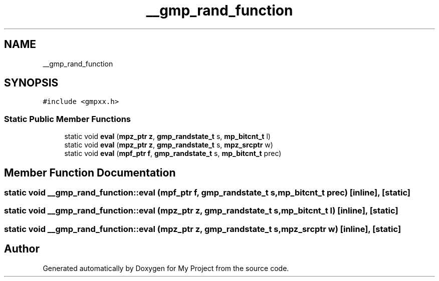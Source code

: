 .TH "__gmp_rand_function" 3 "Sun Jul 12 2020" "My Project" \" -*- nroff -*-
.ad l
.nh
.SH NAME
__gmp_rand_function
.SH SYNOPSIS
.br
.PP
.PP
\fC#include <gmpxx\&.h>\fP
.SS "Static Public Member Functions"

.in +1c
.ti -1c
.RI "static void \fBeval\fP (\fBmpz_ptr\fP \fBz\fP, \fBgmp_randstate_t\fP s, \fBmp_bitcnt_t\fP l)"
.br
.ti -1c
.RI "static void \fBeval\fP (\fBmpz_ptr\fP \fBz\fP, \fBgmp_randstate_t\fP s, \fBmpz_srcptr\fP w)"
.br
.ti -1c
.RI "static void \fBeval\fP (\fBmpf_ptr\fP \fBf\fP, \fBgmp_randstate_t\fP s, \fBmp_bitcnt_t\fP prec)"
.br
.in -1c
.SH "Member Function Documentation"
.PP 
.SS "static void __gmp_rand_function::eval (\fBmpf_ptr\fP f, \fBgmp_randstate_t\fP s, \fBmp_bitcnt_t\fP prec)\fC [inline]\fP, \fC [static]\fP"

.SS "static void __gmp_rand_function::eval (\fBmpz_ptr\fP z, \fBgmp_randstate_t\fP s, \fBmp_bitcnt_t\fP l)\fC [inline]\fP, \fC [static]\fP"

.SS "static void __gmp_rand_function::eval (\fBmpz_ptr\fP z, \fBgmp_randstate_t\fP s, \fBmpz_srcptr\fP w)\fC [inline]\fP, \fC [static]\fP"


.SH "Author"
.PP 
Generated automatically by Doxygen for My Project from the source code\&.
